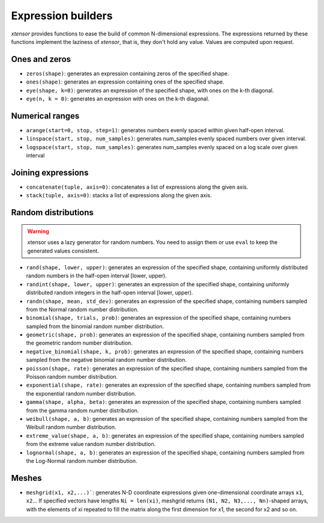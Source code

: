 .. Copyright (c) 2016, Johan Mabille, Sylvain Corlay and Wolf Vollprecht

   Distributed under the terms of the BSD 3-Clause License.

   The full license is in the file LICENSE, distributed with this software.

Expression builders
===================

`xtensor` provides functions to ease the build of common N-dimensional expressions. The expressions
returned by these functions implement the laziness of `xtensor`, that is, they don't hold any value.
Values are computed upon request.

Ones and zeros
--------------

- ``zeros(shape)``: generates an expression containing zeros of the specified shape.
- ``ones(shape)``: generates an expression containing ones of the specified shape.
- ``eye(shape, k=0)``: generates an expression of the specified shape, with ones on the k-th diagonal.
- ``eye(n, k = 0)``: generates an expression with ones on the k-th diagonal.

Numerical ranges
----------------

- ``arange(start=0, stop, step=1)``: generates numbers evenly spaced within given half-open interval.
- ``linspace(start, stop, num_samples)``: generates num_samples evenly spaced numbers over given interval.
- ``logspace(start, stop, num_samples)``: generates num_samples evenly spaced on a log scale over given interval

Joining expressions
-------------------

- ``concatenate(tuple, axis=0)``: concatenates a list of expressions along the given axis.
- ``stack(tuple, axis=0)``: stacks a list of expressions along the given axis.

Random distributions
--------------------

.. warning:: xtensor uses a lazy generator for random numbers. You need to assign them or use ``eval`` to keep the generated values consistent.

- ``rand(shape, lower, upper)``: generates an expression of the specified shape, containing uniformly
  distributed random numbers in the half-open interval [lower, upper).
- ``randint(shape, lower, upper)``: generates an expression of the specified shape, containing uniformly
  distributed random integers in the half-open interval [lower, upper).
- ``randn(shape, mean, std_dev)``: generates an expression of the specified shape, containing numbers
  sampled from the Normal random number distribution.
- ``binomial(shape, trials, prob)``: generates an expression of the specified shape, containing numbers
  sampled from the binomial random number distribution.
- ``geometric(shape, prob)``: generates an expression of the specified shape, containing numbers
  sampled from the geometric random number distribution.
- ``negative_binomial(shape, k, prob)``: generates an expression of the specified shape, containing numbers
  sampled from the negative binomial random number distribution.
- ``poisson(shape, rate)``: generates an expression of the specified shape, containing numbers
  sampled from the Poisson random number distribution.
- ``exponential(shape, rate)``: generates an expression of the specified shape, containing numbers
  sampled from the exponential random number distribution.
- ``gamma(shape, alpha, beta)``: generates an expression of the specified shape, containing numbers
  sampled from the gamma random number distribution.
- ``weibull(shape, a, b)``: generates an expression of the specified shape, containing numbers
  sampled from the Weibull random number distribution.
- ``extreme_value(shape, a, b)``: generates an expression of the specified shape, containing numbers
  sampled from the extreme value random number distribution.
- ``lognormal(shape, a, b)``: generates an expression of the specified shape, containing numbers
  sampled from the Log-Normal random number distribution.

Meshes
------

- ``meshgrid(x1, x2,...)```: generates N-D coordinate expressions given one-dimensional coordinate arrays ``x1``, ``x2``...
  If specified vectors have lengths ``Ni = len(xi)``, meshgrid returns ``(N1, N2, N3,..., Nn)``-shaped arrays, with the elements
  of xi repeated to fill the matrix along the first dimension for x1, the second for x2 and so on.

